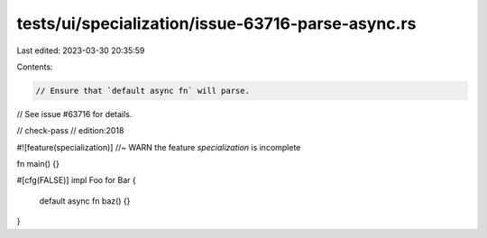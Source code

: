 tests/ui/specialization/issue-63716-parse-async.rs
==================================================

Last edited: 2023-03-30 20:35:59

Contents:

.. code-block:: rs

    // Ensure that `default async fn` will parse.
// See issue #63716 for details.

// check-pass
// edition:2018

#![feature(specialization)] //~ WARN the feature `specialization` is incomplete

fn main() {}

#[cfg(FALSE)]
impl Foo for Bar {
    default async fn baz() {}
}


